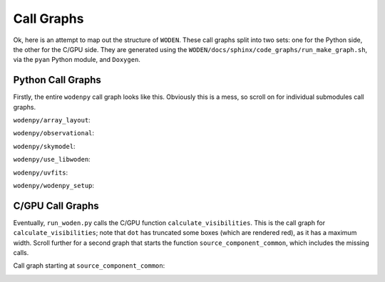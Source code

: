 Call Graphs
-------------------

Ok, here is an attempt to map out the structure of ``WODEN``. These call graphs split into two sets: one for the Python side, the other for the C/GPU side. They are generated using the ``WODEN/docs/sphinx/code_graphs/run_make_graph.sh``, via the ``pyan`` Python module, and ``Doxygen``.


Python Call Graphs
~~~~~~~~~~~~~~~~~~~~

Firstly, the entire ``wodenpy`` call graph looks like this. Obviously this is a mess, so scroll on for individual submodules call graphs.

.. image:: wodenpy_all.svg
   :width: 100%
   :align: center

``wodenpy/array_layout``:

.. image:: wodenpy_array_layout.svg
    :width: 100%
    :align: center


``wodenpy/observational``:

.. image:: wodenpy_observational.svg
    :width: 100%
    :align: center


``wodenpy/skymodel``:

.. image:: wodenpy_skymodel.svg
    :width: 100%
    :align: center


``wodenpy/use_libwoden``:

.. image:: wodenpy_use_libwoden.svg
    :width: 100%
    :align: center


``wodenpy/uvfits``:

.. image:: wodenpy_uvfits.svg
    :width: 100%
    :align: center


``wodenpy/wodenpy_setup``:

.. image:: wodenpy_wodenpy_setup.svg
    :width: 100%
    :align: center



C/GPU Call Graphs
~~~~~~~~~~~~~~~~~~~~
Eventually, ``run_woden.py`` calls the C/GPU function ``calculate_visibilities``. This is the call graph for ``calculate_visibilities``; note that ``dot`` has truncated some boxes (which are rendered red), as it has a maximum width. Scroll further for a second graph that starts the function ``source_component_common``, which includes the missing calls.

.. image:: calculate__visibilities_8cpp_a40d3a09b3be87b97684afc84864248fd_cgraph.png
   :width: 100%
   :align: center


Call graph starting at ``source_component_common``:

.. image:: source__components_8cpp_a577483371b5f50c345ac3a9d141b09aa_cgraph.png
   :width: 100%
   :align: center
